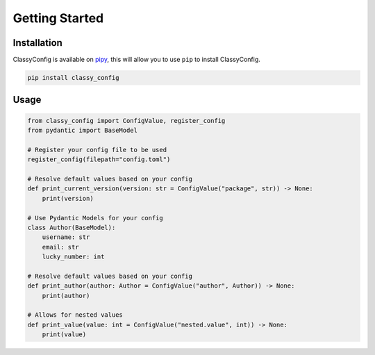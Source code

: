 Getting Started
===============

Installation
*************

ClassyConfig is available on `pipy <https://pypi.org/project/classy-config/>`_, this will allow you to use ``pip`` to install ClassyConfig.

.. code-block::

    pip install classy_config


Usage
******

.. code-block:: python

    from classy_config import ConfigValue, register_config
    from pydantic import BaseModel

    # Register your config file to be used
    register_config(filepath="config.toml")

    # Resolve default values based on your config
    def print_current_version(version: str = ConfigValue("package", str)) -> None:
        print(version)

    # Use Pydantic Models for your config
    class Author(BaseModel):
        username: str
        email: str
        lucky_number: int

    # Resolve default values based on your config
    def print_author(author: Author = ConfigValue("author", Author)) -> None:
        print(author)

    # Allows for nested values
    def print_value(value: int = ConfigValue("nested.value", int)) -> None:
        print(value)
